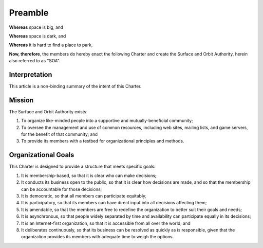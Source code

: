 Preamble
========

**Whereas** space is big, and

**Whereas** space is dark, and

**Whereas** it is hard to find a place to park,

**Now, therefore**, the members do hereby enact the following Charter and
create the Surface and Orbit Authority, herein also referred to as "SOA".

Interpretation
--------------

This article is a non-binding summary of the intent of this Charter.

Mission
-------

The Surface and Orbit Authority exists:

1. To organize like-minded people into a supportive and mutually-beneficial
   community;

2. To oversee the management and use of common resources, including web sites,
   mailing lists, and game servers, for the benefit of that community; and

3. To provide its members with a testbed for organizational principles and
   methods.

Organizational Goals
--------------------

This Charter is designed to provide a structure that meets specific goals:

1. It is membership-based, so that it is clear who can make decisions;

2. It conducts its business open to the public, so that it is clear how
   decisions are made, and so that the membership can be accountable for those
   decisions;

3. It is democratic, so that all members can participate equitably;

4. It is participatory, so that its members can have direct input into all
   decisions affecting them;

5. It is amendable, so that the members are free to redefine the organization to
   better suit their goals and needs;

6. It is asynchronous, so that people widely separated by time and availability
   can participate equally in its decisions;

7. It is an Internet-first organization, so that it is accessible from all over
   the world; and

8. It deliberates continuously, so that its business can be resolved as quickly
   as is responsible, given that the organization provides its members with
   adequate time to weigh the options.

